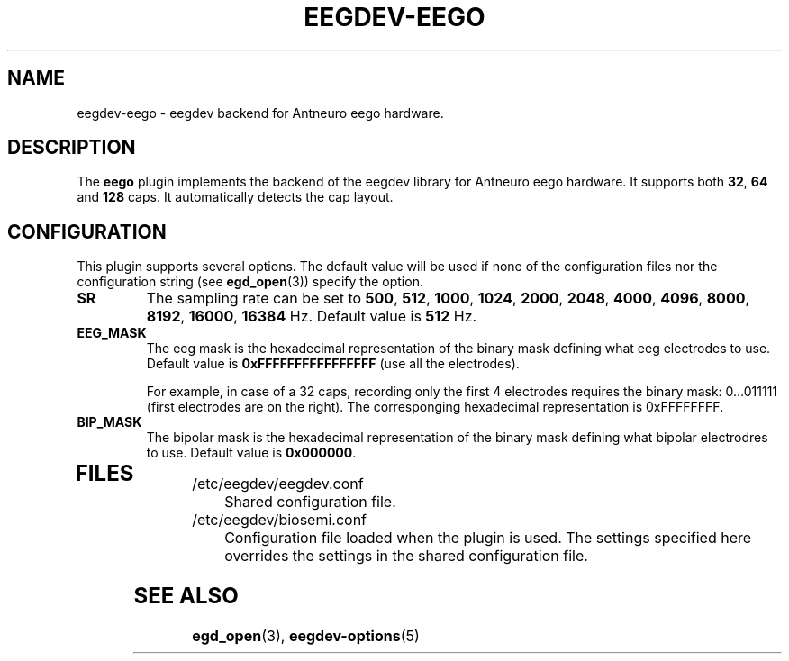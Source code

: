 .\"Copyright 2012 (c) EPFL
.TH EEGDEV-EEGO 5 2012 "EPFL" "EEGDEV library manual"
.SH NAME
eegdev-eego - eegdev backend for Antneuro eego hardware.
.SH DESCRIPTION
.LP
The \fBeego\fP plugin implements the backend of the eegdev library for
Antneuro eego hardware. It supports both \fB32\fP, \fB64\fP and \fB128\fP caps. It automatically detects the cap layout.

.SH CONFIGURATION
.LP
This plugin supports several options. The default value will be used
if none of the configuration files nor the configuration string (see
\fBegd_open\fP(3)) specify the option.
.TP
.B SR
The sampling rate can be set to \fB500\fP, \fB512\fP, \fB1000\fP, \fB1024\fP, \fB2000\fP, \fB2048\fP, \fB4000\fP, \fB4096\fP, \fB8000\fP, \fB8192\fP, \fB16000\fP, \fB16384\fP Hz. Default value is \fB512\fP Hz.
.TP

.B EEG_MASK
The eeg mask is the hexadecimal representation of the binary mask defining what eeg electrodes to use. Default value is \fB0xFFFFFFFFFFFFFFFF\fP (use all the electrodes).

For example, in case of a 32 caps, recording only the first 4 electrodes requires the binary mask: 0...011111 (first electrodes are on the right). The corresponging hexadecimal representation is 0xFFFFFFFF.  
.TP

.B BIP_MASK
The bipolar mask is the hexadecimal representation of the binary mask defining what  bipolar electrodres to use. Default value is \fB0x000000\fP.
.TP

.SH FILES
.IP "/etc/eegdev/eegdev.conf" 4
.PD
Shared configuration file.
.IP "/etc/eegdev/biosemi.conf" 4
.PD
Configuration file loaded when the plugin is used. The settings specified
here overrides the settings in the shared configuration file.
.SH "SEE ALSO"
.BR egd_open (3),
.BR eegdev-options (5)

